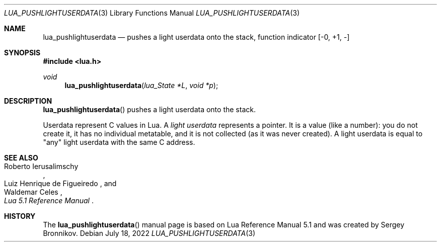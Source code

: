 .Dd $Mdocdate: July 18 2022 $
.Dt LUA_PUSHLIGHTUSERDATA 3
.Os
.Sh NAME
.Nm lua_pushlightuserdata
.Nd pushes a light userdata onto the stack, function indicator
.Bq -0, +1, -
.Sh SYNOPSIS
.In lua.h
.Ft void
.Fn lua_pushlightuserdata "lua_State *L" "void *p"
.Sh DESCRIPTION
.Fn lua_pushlightuserdata
pushes a light userdata onto the stack.
.Pp
Userdata represent C values in Lua.
A
.Em light userdata
represents a pointer.
It is a value (like a number): you do not create it, it has no individual
metatable, and it is not collected (as it was never created).
A light userdata is equal to "any" light userdata with the same C address.
.Sh SEE ALSO
.Rs
.%A Roberto Ierusalimschy
.%A Luiz Henrique de Figueiredo
.%A Waldemar Celes
.%T Lua 5.1 Reference Manual
.Re
.Sh HISTORY
The
.Fn lua_pushlightuserdata
manual page is based on Lua Reference Manual 5.1 and was created by Sergey Bronnikov.
